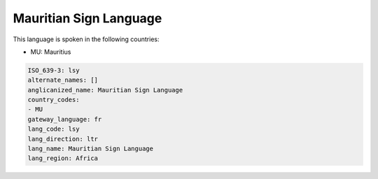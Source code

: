 .. _lsy:

Mauritian Sign Language
=======================

This language is spoken in the following countries:

* MU: Mauritius

.. code-block:: yaml

    ISO_639-3: lsy
    alternate_names: []
    anglicanized_name: Mauritian Sign Language
    country_codes:
    - MU
    gateway_language: fr
    lang_code: lsy
    lang_direction: ltr
    lang_name: Mauritian Sign Language
    lang_region: Africa
    
